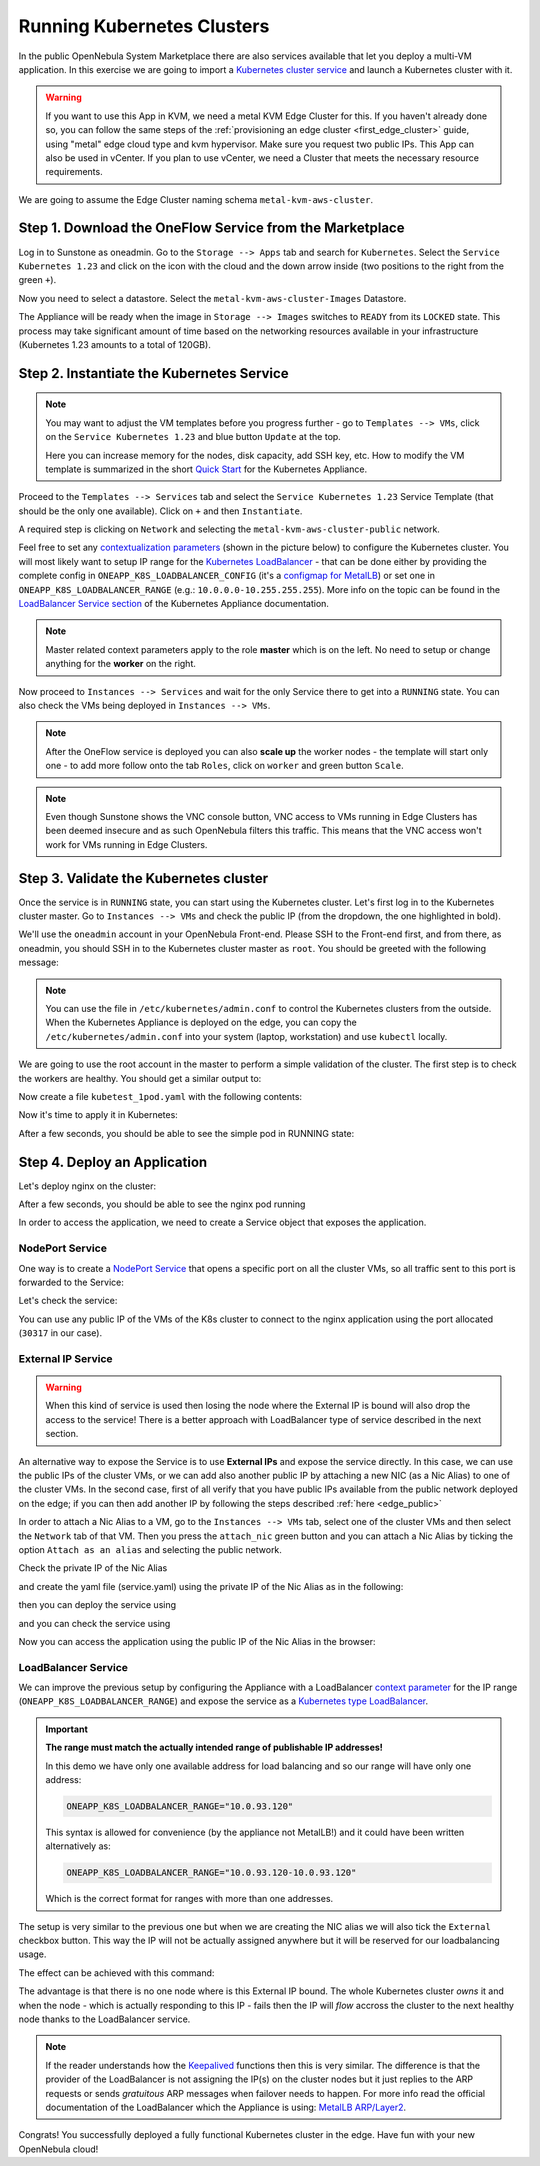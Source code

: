 .. _running_kubernetes_clusters:

============================
Running Kubernetes Clusters
============================

In the public OpenNebula System Marketplace there are also services available that let you deploy a multi-VM application. In this exercise we are going to import a `Kubernetes cluster service <http://marketplace.opennebula.io/appliance/9b06e6e8-8c40-4a5c-b218-27c749db6a1a>`_ and launch a Kubernetes cluster with it.

.. warning:: If you want to use this App in KVM, we need a metal KVM Edge Cluster for this. If you haven't already done so, you can follow the same steps of the :ref:`provisioning an edge cluster <first_edge_cluster>` guide, using "metal" edge cloud type and kvm hypervisor. Make sure you request two public IPs. This App can also be used in vCenter. If you plan to use vCenter, we need a Cluster that meets the necessary resource requirements.

We are going to assume the Edge Cluster naming schema ``metal-kvm-aws-cluster``.

Step 1. Download the OneFlow Service from the Marketplace
~~~~~~~~~~~~~~~~~~~~~~~~~~~~~~~~~~~~~~~~~~~~~~~~~~~~~~~~~~

Log in to Sunstone as oneadmin. Go to the ``Storage --> Apps`` tab and search for ``Kubernetes``. Select the ``Service Kubernetes 1.23`` and click on the icon with the cloud and the down arrow inside (two positions to the right from the green ``+``).

|kubernetes_marketplace|

Now you need to select a datastore. Select the ``metal-kvm-aws-cluster-Images`` Datastore.

|metal_kvm_aws_cluster_images_datastore|

The Appliance will be ready when the image in ``Storage --> Images`` switches to ``READY`` from its ``LOCKED`` state. This process may take significant amount of time based on the networking resources available in your infrastructure (Kubernetes 1.23 amounts to a total of 120GB).

.. |kubernetes_marketplace| image:: /images/kubernetes_marketplace.png
.. |metal_kvm_aws_cluster_images_datastore| image:: /images/metal_kvm_aws_cluster_images_datastore.png

Step 2. Instantiate the Kubernetes Service
~~~~~~~~~~~~~~~~~~~~~~~~~~~~~~~~~~~~~~~~~~

.. note::

    You may want to adjust the VM templates before you progress further - go to ``Templates --> VMs``, click on the ``Service Kubernetes 1.23`` and blue button ``Update`` at the top.

    Here you can increase memory for the nodes, disk capacity, add SSH key, etc. How to modify the VM template is summarized in the short `Quick Start <https://docs.opennebula.io/appliances/service/kubernetes.html#update-vm-template>`_ for the Kubernetes Appliance.

Proceed to the ``Templates --> Services`` tab and select the ``Service Kubernetes 1.23`` Service Template (that should be the only one available). Click on ``+`` and then ``Instantiate``.

A required step is clicking on ``Network`` and selecting the ``metal-kvm-aws-cluster-public`` network.

|select_metal_aws_cluster_public_network|

Feel free to set any `contextualization parameters <https://docs.opennebula.io/appliances/service/kubernetes.html#k8s-context-param>`_ (shown in the picture below) to configure the Kubernetes cluster. You will most likely want to setup IP range for the `Kubernetes LoadBalancer <https://kubernetes.io/docs/concepts/services-networking/service/#loadbalancer>`_ - that can be done either by providing the complete config in ``ONEAPP_K8S_LOADBALANCER_CONFIG`` (it's a `configmap for MetalLB <https://metallb.universe.tf/configuration/#layer-2-configuration>`_) or set one in ``ONEAPP_K8S_LOADBALANCER_RANGE`` (e.g.: ``10.0.0.0-10.255.255.255``). More info on the topic can be found in the `LoadBalancer Service section <https://docs.opennebula.io/appliances/service/kubernetes.html#loadbalancer-service>`_ of the Kubernetes Appliance documentation.

.. note::

    Master related context parameters apply to the role **master** which is on the left. No need to setup or change anything for the **worker** on the right.

|configure_kubernetes_cluster|

Now proceed to ``Instances --> Services`` and wait for the only Service there to get into a ``RUNNING`` state. You can also check the VMs being deployed in ``Instances --> VMs``.

.. note::

    After the OneFlow service is deployed you can also **scale up** the worker nodes - the template will start only one - to add more follow onto the tab ``Roles``, click on ``worker`` and green button ``Scale``.

.. note:: Even though Sunstone shows the VNC console button, VNC access to VMs running in Edge Clusters has been deemed insecure and as such OpenNebula filters this traffic. This means that the VNC access won't work for VMs running in Edge Clusters.

.. |select_metal_aws_cluster_public_network| image:: /images/select_metal_aws_cluster_public_network.png
.. |configure_kubernetes_cluster| image:: /images/configure_kubernetes_cluster.png

Step 3. Validate the Kubernetes cluster
~~~~~~~~~~~~~~~~~~~~~~~~~~~~~~~~~~~~~~~

Once the service is in ``RUNNING`` state, you can start using the Kubernetes cluster. Let's first log in to the Kubernetes cluster master. Go to ``Instances --> VMs`` and check the public IP (from the dropdown, the one highlighted in bold).

We'll use the ``oneadmin`` account in your OpenNebula Front-end. Please SSH to the Front-end first, and from there, as oneadmin, you should SSH in to the Kubernetes cluster master as ``root``. You should be greeted with the following message:

.. prompt:: bash $ auto

        ___   _ __    ___
       / _ \ | '_ \  / _ \   OpenNebula Service Appliance
      | (_) || | | ||  __/
       \___/ |_| |_| \___|

     All set and ready to serve 8)

.. note:: You can use the file in ``/etc/kubernetes/admin.conf`` to control the Kubernetes clusters from the outside. When the Kubernetes Appliance is deployed on the edge, you can copy the ``/etc/kubernetes/admin.conf`` into your system (laptop, workstation) and use ``kubectl`` locally.

We are going to use the root account in the master to perform a simple validation of the cluster. The first step is to check the workers are healthy. You should get a similar output to:

.. prompt:: yaml $ auto

    [root@onekube-ip-10-0-17-190 ~]# kubectl get nodes
    NAME                                  STATUS   ROLES    AGE   VERSION
    onekube-ip-10-0-109-134.localdomain   Ready    <none>   27m   v1.18.10
    onekube-ip-10-0-17-190.localdomain    Ready    master   29m   v1.18.10

Now create a file ``kubetest_1pod.yaml`` with the following contents:

.. prompt:: yaml $ auto

   kind: Deployment
   apiVersion: apps/v1
   metadata:
     name: kubetest
   spec:
     replicas: 1
     selector:
       matchLabels:
         app: kubetest_pod
     template:
       metadata:
         labels:
           app: kubetest_pod
       spec:
         containers:
         - name: simple-http
           image: python:2.7
           imagePullPolicy: IfNotPresent
           command: ["/bin/bash"]
           args: ["-c", "echo \"ONEKUBE TEST OK: Hello from $(hostname)\" > index.html; python -m SimpleHTTPServer 8080"]
           ports:
           - name: http
             containerPort: 8080


Now it's time to apply it in Kubernetes:

.. prompt:: yaml $ auto

   kubectl apply -f kubetest_1pod.yaml

After a few seconds, you should be able to see the simple pod in RUNNING state:

.. prompt:: yaml $ auto

   [root@onekube-ip-10-0-17-190 ~]# kubectl get pod
   NAME                        READY   STATUS    RESTARTS   AGE
   kubetest-6bfc69d7ff-fcl22   1/1     Running   0          8m13s

Step 4. Deploy an Application
~~~~~~~~~~~~~~~~~~~~~~~~~~~~~~~~~~

Let's deploy nginx on the cluster:

.. prompt:: yaml $ auto

   [root@onekube-ip-10-0-17-190 ~]# kubectl run nginx --image=nginx --port 80

After a few seconds, you should be able to see the nginx pod running

.. prompt:: yaml $ auto

    [root@onekube-ip-10-0-17-190 ~]# kubectl get pods
    NAME    READY   STATUS    RESTARTS   AGE
    nginx   1/1     Running   0          12s

In order to access the application, we need to create a Service object that exposes the application.

NodePort Service
++++++++++++++++

One way is to create a `NodePort Service <https://kubernetes.io/docs/concepts/services-networking/service/#nodeport>`_ that opens a specific port on all the cluster VMs, so all traffic sent to this port is forwarded to the Service:

.. prompt:: yaml $ auto

   [root@onekube-ip-10-0-17-190 ~]# kubectl expose pod nginx --type=NodePort --name=nginx

Let's check the service:

.. prompt:: yaml $ auto

    [root@onekube-ip-10-0-17-190 ~]# kubectl get svc
    NAME         TYPE        CLUSTER-IP     EXTERNAL-IP   PORT(S)        AGE
    kubernetes   ClusterIP   10.96.0.1      <none>        443/TCP        30m
    nginx        NodePort    10.104.44.89   <none>        80:30317/TCP   13s

You can use any public IP of the VMs of the K8s cluster to connect to the nginx application using the port allocated (``30317`` in our case).

|node_port_nginx_welcome_page|

External IP Service
+++++++++++++++++++

.. warning::

    When this kind of service is used then losing the node where the External IP is bound will also drop the access to the service! There is a better approach with LoadBalancer type of service described in the next section.

An alternative way to expose the Service is to use **External IPs** and expose the service directly. In this case, we can use the public IPs of the cluster VMs, or we can add also another public IP by attaching a new NIC (as a Nic Alias) to one of the cluster VMs. In the second case, first of all verify that you have public IPs available from the public network deployed on the edge; if you can then add another IP by following the steps described :ref:`here <edge_public>`

In order to attach a Nic Alias to a VM, go to the ``Instances --> VMs`` tab, select one of the cluster VMs and then select the ``Network`` tab of that VM. Then you press the ``attach_nic`` green button and you can attach a Nic Alias by ticking the option ``Attach as an alias`` and selecting the public network.

|nic_alias_attach|

Check the private IP of the Nic Alias

|nic_alias_attached|

and create the yaml file (service.yaml) using the private IP of the Nic Alias as in the following:

.. prompt:: yaml $ auto

  apiVersion: v1
  kind: Service
  metadata:
    name: nginx
  spec:
    selector:
      app: nginx
    ports:
      - name: http
        protocol: TCP
        port: 80
        targetPort: 80
    externalIPs:
      - 10.0.93.120

then you can deploy the service using

.. prompt:: yaml $ auto

  [root@onekube-ip-10-0-17-190 ~]# kubectl apply -f service.yaml

and you can check the service using

.. prompt:: yaml $ auto

  [root@onekube-ip-10-0-17-190 ~]# kubectl get svc
  NAME         TYPE        CLUSTER-IP     EXTERNAL-IP   PORT(S)   AGE
  kubernetes   ClusterIP   10.96.0.1      <none>        443/TCP   30m
  nginx        ClusterIP   10.99.198.56   10.0.93.120   80/TCP    8s

Now you can access the application using the public IP of the Nic Alias in the browser:

|external_ip_nginx_welcome_page|

LoadBalancer Service
++++++++++++++++++++

We can improve the previous setup by configuring the Appliance with a LoadBalancer `context parameter <https://docs.opennebula.io/appliances/service/kubernetes.html#k8s-context-param>`_ for the IP range (``ONEAPP_K8S_LOADBALANCER_RANGE``) and expose the service as a `Kubernetes type LoadBalancer <https://kubernetes.io/docs/concepts/services-networking/service/#loadbalancer>`_.

.. important::

    **The range must match the actually intended range of publishable IP addresses!**

    In this demo we have only one available address for load balancing and so our range will have only one address:

    .. code::

        ONEAPP_K8S_LOADBALANCER_RANGE="10.0.93.120"

    This syntax is allowed for convenience (by the appliance not MetalLB!) and it could have been written alternatively as:

    .. code::

        ONEAPP_K8S_LOADBALANCER_RANGE="10.0.93.120-10.0.93.120"

    Which is the correct format for ranges with more than one addresses.

The setup is very similar to the previous one but when we are creating the NIC alias we will also tick the ``External`` checkbox button. This way the IP will not be actually assigned anywhere but it will be reserved for our loadbalancing usage.

The effect can be achieved with this command:

.. prompt:: yaml $ auto

   [root@onekube-ip-10-0-17-190 ~]# kubectl expose pod nginx --type=LoadBalancer --name=nginx --load-balancer-ip=10.0.93.120


The advantage is that there is no one node where is this External IP bound. The whole Kubernetes cluster *owns* it and when the node - which is actually responding to this IP - fails then the IP will *flow* accross the cluster to the next healthy node thanks to the LoadBalancer service.

.. note::

    If the reader understands how the `Keepalived <https://www.keepalived.org/>`_ functions then this is very similar. The difference is that the provider of the LoadBalancer is not assigning the IP(s) on the cluster nodes but it just replies to the ARP requests or sends *gratuitous* ARP messages when failover needs to happen. For more info read the official documentation of the LoadBalancer which the Appliance is using: `MetalLB ARP/Layer2 <https://metallb.universe.tf/concepts/layer2/>`_.

Congrats! You successfully deployed a fully functional Kubernetes cluster in the edge. Have fun with your new OpenNebula cloud!

.. |nginx_install_page| image:: /images/nginx_install_page.png
.. |node_port_nginx_welcome_page| image:: /images/node_port_nginx_welcome_page.png
.. |external_ip_nginx_welcome_page| image:: /images/external_ip_nginx_welcome_page.png
.. |nic_alias_attach| image:: /images/nic_alias_attach.png
.. |nic_alias_attached| image:: /images/nic_alias_attached.png
